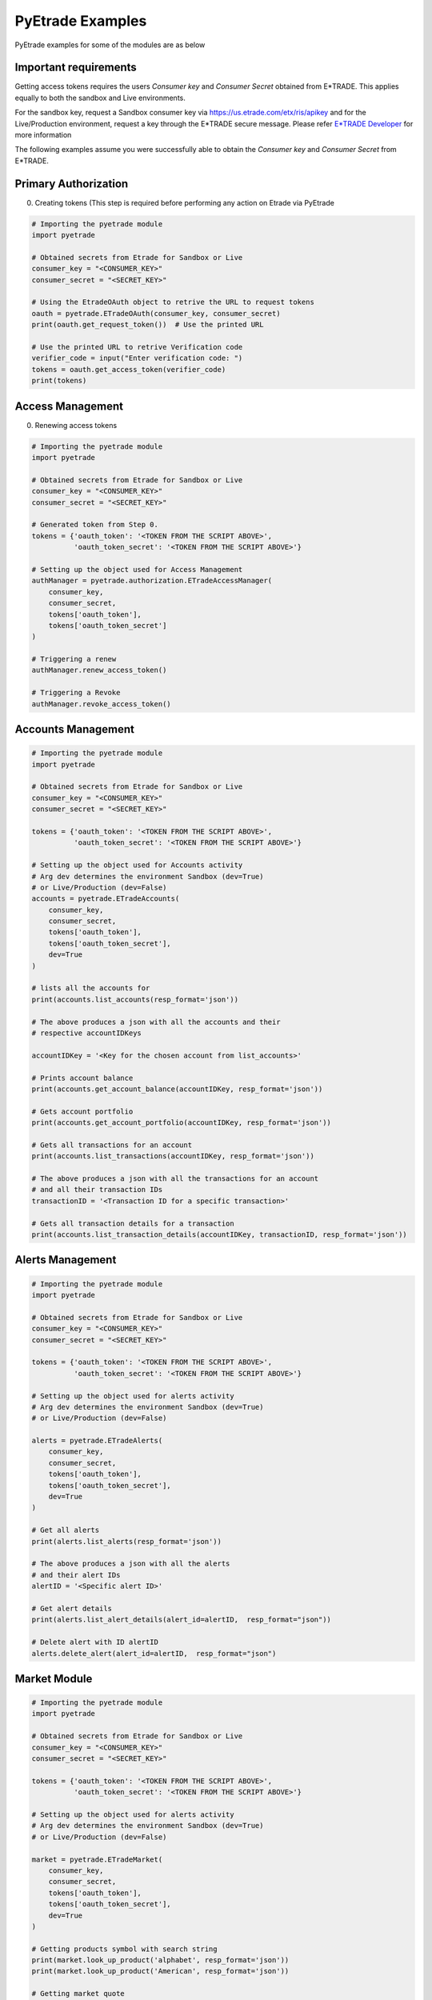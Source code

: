 PyEtrade Examples
==================

PyEtrade examples for some of the modules are as below

Important requirements
-----------------------

Getting access tokens requires the users `Consumer key` and `Consumer Secret` 
obtained from E*TRADE. This applies equally to both the sandbox and Live 
environments. 

For the sandbox key, request a Sandbox consumer key via 
`<https://us.etrade.com/etx/ris/apikey>`_ and for the Live/Production environment,
request a key through the E*TRADE secure message. Please refer 
`E*TRADE Developer <https://developer.etrade.com/getting-started>`_ for
more information

The following examples assume you were successfully able to obtain the 
`Consumer key` and `Consumer Secret` from E*TRADE.

Primary Authorization
----------------------

0.  Creating tokens (This step is required before performing any action
    on Etrade via PyEtrade

.. code-block:: python

    # Importing the pyetrade module 
    import pyetrade 

    # Obtained secrets from Etrade for Sandbox or Live
    consumer_key = "<CONSUMER_KEY>"
    consumer_secret = "<SECRET_KEY>"

    # Using the EtradeOAuth object to retrive the URL to request tokens
    oauth = pyetrade.ETradeOAuth(consumer_key, consumer_secret)
    print(oauth.get_request_token())  # Use the printed URL

    # Use the printed URL to retrive Verification code
    verifier_code = input("Enter verification code: ")
    tokens = oauth.get_access_token(verifier_code)
    print(tokens)


Access Management
------------------

0.  Renewing access tokens

.. code-block:: python

    # Importing the pyetrade module 
    import pyetrade

    # Obtained secrets from Etrade for Sandbox or Live
    consumer_key = "<CONSUMER_KEY>"
    consumer_secret = "<SECRET_KEY>"

    # Generated token from Step 0.
    tokens = {'oauth_token': '<TOKEN FROM THE SCRIPT ABOVE>',
              'oauth_token_secret': '<TOKEN FROM THE SCRIPT ABOVE>'}

    # Setting up the object used for Access Management
    authManager = pyetrade.authorization.ETradeAccessManager(
        consumer_key,
        consumer_secret,
        tokens['oauth_token'],
        tokens['oauth_token_secret']
    )

    # Triggering a renew
    authManager.renew_access_token()

    # Triggering a Revoke
    authManager.revoke_access_token()


Accounts Management
--------------------

.. code-block:: python

    # Importing the pyetrade module
    import pyetrade

    # Obtained secrets from Etrade for Sandbox or Live
    consumer_key = "<CONSUMER_KEY>"
    consumer_secret = "<SECRET_KEY>"

    tokens = {'oauth_token': '<TOKEN FROM THE SCRIPT ABOVE>',
              'oauth_token_secret': '<TOKEN FROM THE SCRIPT ABOVE>'}

    # Setting up the object used for Accounts activity
    # Arg dev determines the environment Sandbox (dev=True)
    # or Live/Production (dev=False)
    accounts = pyetrade.ETradeAccounts(
        consumer_key,
        consumer_secret,
        tokens['oauth_token'],
        tokens['oauth_token_secret'],
        dev=True  
    )

    # lists all the accounts for 
    print(accounts.list_accounts(resp_format='json'))

    # The above produces a json with all the accounts and their 
    # respective accountIDKeys 

    accountIDKey = '<Key for the chosen account from list_accounts>'

    # Prints account balance
    print(accounts.get_account_balance(accountIDKey, resp_format='json'))

    # Gets account portfolio
    print(accounts.get_account_portfolio(accountIDKey, resp_format='json'))

    # Gets all transactions for an account
    print(accounts.list_transactions(accountIDKey, resp_format='json'))

    # The above produces a json with all the transactions for an account
    # and all their transaction IDs
    transactionID = '<Transaction ID for a specific transaction>'

    # Gets all transaction details for a transaction
    print(accounts.list_transaction_details(accountIDKey, transactionID, resp_format='json'))


Alerts Management
------------------

.. code-block:: python

    # Importing the pyetrade module
    import pyetrade

    # Obtained secrets from Etrade for Sandbox or Live
    consumer_key = "<CONSUMER_KEY>"
    consumer_secret = "<SECRET_KEY>"

    tokens = {'oauth_token': '<TOKEN FROM THE SCRIPT ABOVE>',
              'oauth_token_secret': '<TOKEN FROM THE SCRIPT ABOVE>'}

    # Setting up the object used for alerts activity
    # Arg dev determines the environment Sandbox (dev=True)
    # or Live/Production (dev=False)

    alerts = pyetrade.ETradeAlerts(
        consumer_key,
        consumer_secret,
        tokens['oauth_token'],
        tokens['oauth_token_secret'],
        dev=True
    )

    # Get all alerts
    print(alerts.list_alerts(resp_format='json'))

    # The above produces a json with all the alerts
    # and their alert IDs
    alertID = '<Specific alert ID>'

    # Get alert details
    print(alerts.list_alert_details(alert_id=alertID,  resp_format="json"))

    # Delete alert with ID alertID
    alerts.delete_alert(alert_id=alertID,  resp_format="json")


Market Module
--------------

.. code-block:: python

    # Importing the pyetrade module
    import pyetrade

    # Obtained secrets from Etrade for Sandbox or Live
    consumer_key = "<CONSUMER_KEY>"
    consumer_secret = "<SECRET_KEY>"

    tokens = {'oauth_token': '<TOKEN FROM THE SCRIPT ABOVE>',
              'oauth_token_secret': '<TOKEN FROM THE SCRIPT ABOVE>'}

    # Setting up the object used for alerts activity
    # Arg dev determines the environment Sandbox (dev=True)
    # or Live/Production (dev=False)

    market = pyetrade.ETradeMarket(
        consumer_key,
        consumer_secret,
        tokens['oauth_token'],
        tokens['oauth_token_secret'],
        dev=True
    )

    # Getting products symbol with search string
    print(market.look_up_product('alphabet', resp_format='json'))
    print(market.look_up_product('American', resp_format='json'))

    # Getting market quote
    print(market.get_quote(['GOOG'],resp_format='json'))

    # Getting Options chain with expiry_date=None
    print(market.get_option_chains('GOOG', expiry_date=None, resp_format='json'))


    # Getting Options chain with expiry_date specified with datetime
    import datetime as dt
    datt = dt.datetime(year=2020,month=10, day=16)

    print(market.get_option_chains('GOOG', expiry_date=datt, resp_format='json'))


Order Module
-------------

.. code-block:: python

    # Importing the pyetrade module
    import pyetrade

    # Obtained secrets from Etrade for Sandbox or Live
    consumer_key = "<CONSUMER_KEY>"
    consumer_secret = "<SECRET_KEY>"

    tokens = {'oauth_token': '<TOKEN FROM THE SCRIPT ABOVE>',
              'oauth_token_secret': '<TOKEN FROM THE SCRIPT ABOVE>'}

    # Setting up the object used for alerts activity
    # Arg dev determines the environment Sandbox (dev=True)
    # or Live/Production (dev=False)

    orders = pyetrade.ETradeOrder(
        consumer_key,
        consumer_secret,
        tokens['oauth_token'],
        tokens['oauth_token_secret'],
        dev=True
    )

    # The above produces a json with all the accounts and their
    # respective accountIDKeys

    accountIDKey = '<Key for the chosen account from pyetrade.ETradeAccounts.list_accounts>'

    # Lists orders of a account
    print(orders.list_orders(accountIDKey, resp_format='json'))


